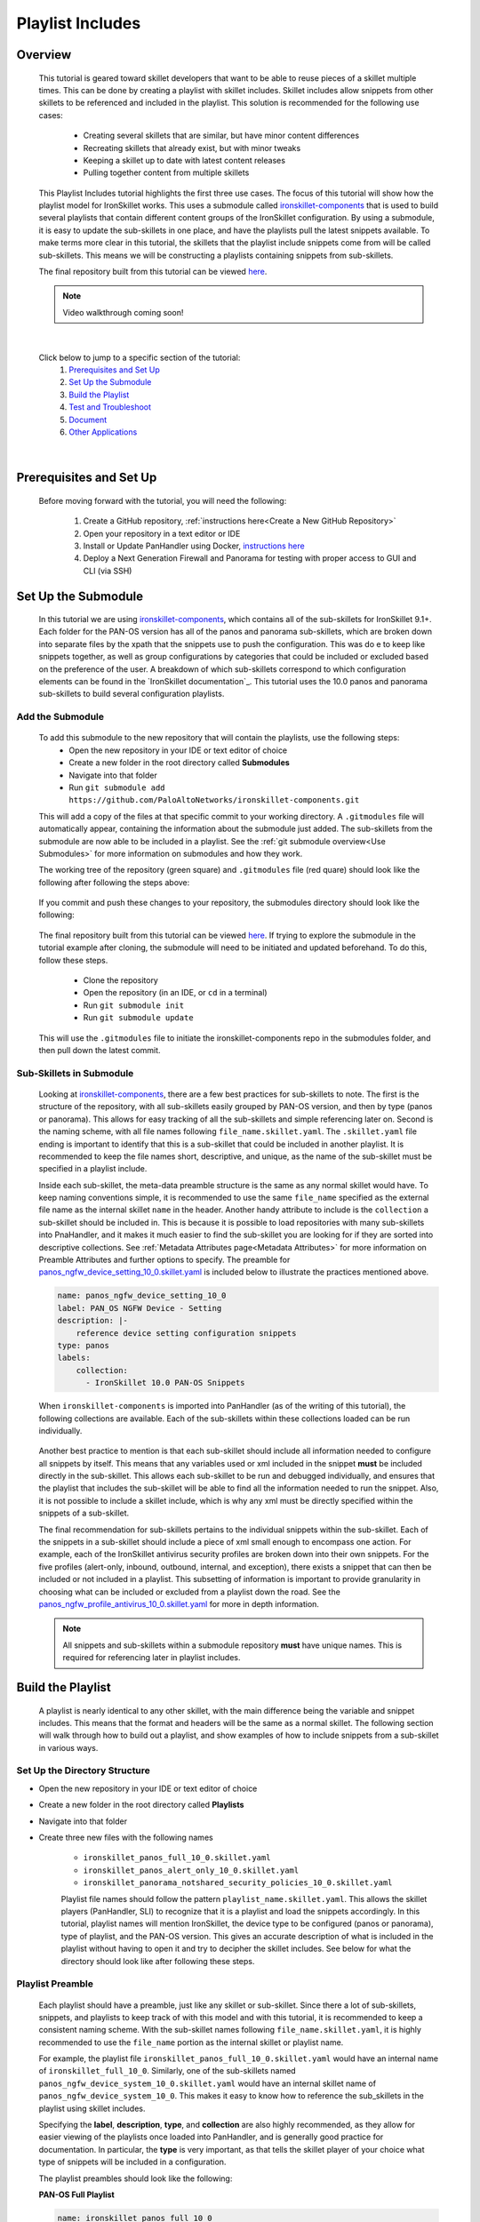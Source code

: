 Playlist Includes
=================

Overview
--------

    This tutorial is geared toward skillet developers that want to be able to reuse pieces of a skillet multiple times.
    This can be done by creating a playlist with skillet includes. Skillet includes allow snippets from other skillets
    to be referenced and included in the playlist. This solution is recommended for the following use cases:

      * Creating several skillets that are similar, but have minor content differences
      * Recreating skillets that already exist, but with minor tweaks
      * Keeping a skillet up to date with latest content releases
      * Pulling together content from multiple skillets

    This Playlist Includes tutorial highlights the first three use cases. The focus of this tutorial will show how the
    playlist model for IronSkillet works. This uses a submodule called `ironskillet-components`_ that is used to build
    several playlists that contain different content groups of the IronSkillet configuration. By using a submodule, it
    is easy to update the sub-skillets in one place, and have the playlists pull the latest snippets available. To make
    terms more clear in this tutorial, the skillets that the playlist include snippets come from will be called sub-skillets.
    This means we will be constructing a playlists containing snippets from sub-skillets.

    .. _ironskillet-components: https://github.com/PaloAltoNetworks/ironskillet-components

    The final repository built from this tutorial can be viewed `here <https://github.com/madelinemccombe/Playlist_Includes_Tutorial>`_.


    .. NOTE::
        Video walkthrough coming soon!

|

    Click below to jump to a specific section of the tutorial:
      1. `Prerequisites and Set Up`_
      2. `Set Up the Submodule`_
      3. `Build the Playlist`_
      4. `Test and Troubleshoot`_
      5. `Document`_
      6. `Other Applications`_

|

Prerequisites and Set Up
------------------------

    Before moving forward with the tutorial, you will need the following:

        1. Create a GitHub repository, :ref:`instructions here<Create a New GitHub Repository>`
        2. Open your repository in a text editor or IDE
        3. Install or Update PanHandler using Docker,  `instructions here`_
        4. Deploy a Next Generation Firewall and Panorama for testing with proper access to GUI and CLI (via SSH)

    .. _instructions here: https://panhandler.readthedocs.io/en/master/running.html#quick-start



Set Up the Submodule
--------------------

    In this tutorial we are using `ironskillet-components`_, which contains all of the sub-skillets for IronSkillet 9.1+.
    Each folder for the PAN-OS version has all of the panos and panorama sub-skillets, which are broken down into separate
    files by the xpath that the snippets use to push the configuration. This was do e to keep like snippets together, as
    well as group configurations by categories that could be included or excluded based on the preference of the user.
    A breakdown of which sub-skillets correspond to which configuration elements can be found in the
    `IronSkillet documentation`_. This tutorial uses the 10.0 panos and panorama sub-skillets to build
    several configuration playlists.

    .. _ironskillet-components: https://github.com/PaloAltoNetworks/ironskillet-components
    .. _IronSkillet documentation: https://iron-skillet.readthedocs.io/en/docs_master/panos_template_guide.html

Add the Submodule
~~~~~~~~~~~~~~~~~

    To add this submodule to the new repository that will contain the playlists, use the following steps:
      * Open the new repository in your IDE or text editor of choice
      * Create a new folder in the root directory called **Submodules**
      * Navigate into that folder
      * Run ``git submodule add https://github.com/PaloAltoNetworks/ironskillet-components.git``


    This will add a copy of the files at that specific commit to your working directory. A ``.gitmodules`` file will
    automatically appear, containing the information about the submodule just added. The sub-skillets from the submodule
    are now able to be included in a playlist. See the :ref:`git submodule overview<Use Submodules>` for more
    information on submodules and how they work.

    The working tree of the repository (green square) and ``.gitmodules`` file (red quare) should look like the
    following after following the steps above:

      .. image:: /images/includes_tutorial/submodule_init_IDE.png
         :width: 800

    If you commit and push these changes to your repository, the submodules directory should look like the following:

      .. image:: /images/includes_tutorial/submodule_init_github.png
         :width: 800

    The final repository built from this tutorial can be viewed `here <https://github.com/madelinemccombe/Playlist_Includes_Tutorial>`_.
    If trying to explore the submodule in the tutorial example after cloning, the submodule will need to be initiated and
    updated beforehand. To do this, follow these steps.
        * Clone the repository
        * Open the repository (in an IDE, or ``cd`` in a terminal)
        * Run ``git submodule init``
        * Run ``git submodule update``

    This will use the ``.gitmodules`` file to initiate the ironskillet-components repo in the submodules folder, and then
    pull down the latest commit.


Sub-Skillets in Submodule
~~~~~~~~~~~~~~~~~~~~~~~~~

    Looking at `ironskillet-components`_, there are a few best practices for sub-skillets to note. The first is the
    structure of the repository, with all sub-skillets easily grouped by PAN-OS version, and then by type (panos or
    panorama). This allows for easy tracking of all the sub-skillets and simple referencing later on. Second is
    the naming scheme, with all file names following ``file_name.skillet.yaml``. The ``.skillet.yaml`` file ending is
    important to identify that this is a sub-skillet that could be included in another playlist. It is recommended to
    keep the file names short, descriptive, and unique, as the name of the sub-skillet must be specified in a playlist include.

    .. _ironskillet-components: https://github.com/PaloAltoNetworks/ironskillet-components

    Inside each sub-skillet, the meta-data preamble structure is the same as any normal skillet would have. To keep naming conventions simple,
    it is recommended to use the same ``file_name`` specified as the external file name as the internal skillet ``name``
    in the header. Another handy attribute to include is the ``collection`` a sub-skillet should be included
    in. This is because it is possible to load repositories with many sub-skillets into PnaHandler, and it makes it much
    easier to find the sub-skillet you are looking for if they are sorted into descriptive collections.
    See :ref:`Metadata Attributes page<Metadata Attributes>` for more information on
    Preamble Attributes and further options to specify. The
    preamble for `panos_ngfw_device_setting_10_0.skillet.yaml <https://github.com/PaloAltoNetworks/ironskillet-components/blob/main/panos_v10.0/ngfw/panos_ngfw_device_setting_10_0.skillet.yaml>`_
    is included below to illustrate the practices mentioned above.

    .. code-block:: yaml

        name: panos_ngfw_device_setting_10_0
        label: PAN_OS NGFW Device - Setting
        description: |-
            reference device setting configuration snippets
        type: panos
        labels:
            collection:
              - IronSkillet 10.0 PAN-OS Snippets

    When ``ironskillet-components`` is imported into PanHandler (as of the writing of this tutorial), the following
    collections are available. Each of the sub-skillets within these collections loaded can be run individually.

      .. image:: /images/includes_tutorial/ironskillet_components_collections.png
         :width: 800

    Another best practice to mention is that each sub-skillet should include all information needed to configure all snippets
    by itself. This means that any variables used or xml included in the snippet **must** be included directly in the
    sub-skillet. This allows each sub-skillet to be run and debugged individually, and ensures that the playlist that
    includes the sub-skillet will be able to find all the information needed to run the snippet. Also, it is not possible
    to include a skillet include, which is why any xml must be directly specified within the snippets of a sub-skillet.

    The final recommendation for sub-skillets pertains to the individual snippets within the sub-skillet. Each of the
    snippets in a sub-skillet should include a piece of xml small enough to encompass one action. For example,
    each of the IronSkillet antivirus security profiles are broken down into their own snippets. For the five profiles (alert-only,
    inbound, outbound, internal, and exception), there exists a snippet that can then be included or not included in a playlist.
    This subsetting of information is important to provide granularity in choosing what can be included or excluded from
    a playlist down the road.
    See the `panos_ngfw_profile_antivirus_10_0.skillet.yaml <https://github.com/PaloAltoNetworks/ironskillet-components/blob/main/panos_v10.0/ngfw/panos_ngfw_profile_antivirus_10_0.skillet.yaml>`_
    for more in depth information.

    .. NOTE::
        All snippets and sub-skillets within a submodule repository **must** have unique names. This is required for
        referencing later in playlist includes.



Build the Playlist
------------------

    A playlist is nearly identical to any other skillet, with the main difference being the variable and snippet includes.
    This means that the format and headers will be the same as a normal skillet. The following section will walk through
    how to build out a playlist, and show examples of how to include snippets from a sub-skillet in various ways.

Set Up the Directory Structure
~~~~~~~~~~~~~~~~~~~~~~~~~~~~~~

* Open the new repository in your IDE or text editor of choice
* Create a new folder in the root directory called **Playlists**
* Navigate into that folder
* Create three new files with the following names

    * ``ironskillet_panos_full_10_0.skillet.yaml``
    * ``ironskillet_panos_alert_only_10_0.skillet.yaml``
    * ``ironskillet_panorama_notshared_security_policies_10_0.skillet.yaml``


    Playlist file names should follow the pattern ``playlist_name.skillet.yaml``. This allows the skillet players
    (PanHandler, SLI) to recognize that it is a playlist and load the snippets accordingly. In this tutorial, playlist
    names will mention IronSkillet, the device type to be configured (panos or panorama), type of playlist, and the
    PAN-OS version. This gives an accurate description of what is included in the playlist without having to open it
    and try to decipher the skillet includes. See below for what the directory should look like after following these steps.

      .. image:: /images/includes_tutorial/playlist_creation.png
         :width: 400


Playlist Preamble
~~~~~~~~~~~~~~~~~

    Each playlist should have a preamble, just like any skillet or sub-skillet. Since there a lot of sub-skillets,
    snippets, and playlists to keep track of with this model and with this tutorial, it is recommended to keep a
    consistent naming scheme. With the sub-skillet names following ``file_name.skillet.yaml``, it is highly recommended
    to use the ``file_name`` portion as the internal skillet or playlist name.

    For example, the playlist file ``ironskillet_panos_full_10_0.skillet.yaml`` would have an internal name of
    ``ironskillet_full_10_0``. Similarly, one of the sub-skillets named ``panos_ngfw_device_system_10_0.skillet.yaml``
    would have an internal skillet name of ``panos_ngfw_device_system_10_0``. This makes it easy to know how to reference
    the sub_skillets in the playlist using skillet includes.

    Specifying the **label**, **description**, **type**, and **collection** are also highly recommended, as they allow
    for easier viewing of the playlists once loaded into PanHandler, and is generally good practice for documentation. In
    particular, the **type** is very important, as that tells the skillet player of your choice what type of snippets
    will be included in a configuration.

    The playlist preambles should look like the following:

    **PAN-OS Full Playlist**

    .. code-block:: yaml

        name: ironskillet_panos_full_10_0
        label: IronSkillet PAN-OS 10.0
        description: |-
          group of snippets for ironskillet 10.0
        type: panos
        labels:
          collection:
            - IronSkillet Playlists

        variables:

        snippets:


    **PAN-OS Alert Only Playlist**

    .. code-block:: yaml

        name: ironskillet_panos_alert_only_10_0
        label: IronSkillet Alert-Only 10.0
        description: |-
          group of alert only policies for ironskillet 10.0
        type: panos
        labels:
          collection:
            - IronSkillet Playlists

        variables:

        snippets:

    **Panorama Not-Shared Security Policies Playlist**

    .. code-block:: yaml

        name: ironskillet_panorama_notshared_security_policies_10_0
        label: IronSkillet Panorama Not-Shared Security Policies 10.0
        description: |-
          group of security policies for panorama not-shared ironskillet 10.0
        type: panorama
        labels:
          collection:
            - IronSkillet Playlists

        variables:

        snippets:


    See :ref:`Metadata Attributes page<Metadata Attributes>` for more information on Preamble Attributes and further
    options to specify. The ``variables:`` and `` snippets:`` sections are blank for now, but will be added to in the
    following sections.


Including Snippets
~~~~~~~~~~~~~~~~~~

    There are different ways to include snippets from sub-skillets in a playlist. The main ways are listed below, and
    will be highlighted when building out the playlists in the following section:
      * Load entire sub-skillet as is
      * Load only certain snippets from a sub-skillet
      * Load and change the element of snippets in a sub-skillet
      * Load and change xpath of snippets in a sub-skillet (particularly useful with different panorama setups)

**Load entire sub-skillet as is**

    To include an entire sub-skillet into a playlist, in the **snippet** section of the *playlist*, create entries that
    have a **name** and **include** set to the internal sub-skillet name defined in the preamble of the sub-skillet. In
    this example, all of the snippets from the Device System sub-skillet will be included in the playlist. Any variables
    in the sub-skillet are included by default.

    .. code-block:: yaml

        snippets:
            - name: panos_ngfw_device_system_10_0
            include: panos_ngfw_device_system_10_0

**Load only certain snippets from a sub-skillet**

    If only certain snippets within a sub-skillet should be included in a playlist, still specify the **name** and **include**
    of the entry in the **snippet** section of the *playlist* like the above example. Then, add an **include_snippets**
    attribute and list out each name of the snippets from the sub-skillet to be included. In this example, only the Alert Only
    Antivirus security profile is included from the Antivirus sub-skillet.


    .. code-block:: yaml

        snippets:
            - name: panos_ngfw_profile_antivirus_10_1
            include: panos_ngfw_profile_antivirus_10_1
            include_snippets:
              - name: ironskillet_antivirus_alert_all

    .. NOTE::
        Any variables in the sub-skillet must be specifically included when choosing a subset of snippets to include.
        This is covered in the :ref:`Including Variables<Including Variables>` section of this tutorial.


**Change the element of a snippet in a sub-skillet**

    Sometimes, there may be one snippet in a sub-skillet that has XML changes needed in a playlist. This can easily be
    done through overwriting the element attribute of the snippet from the sub-skillet. In this example the login banner
    snippet was changed from the default in the Device System sub-skillet, but the other five snippets were kept as is.
    Notice that there is an ``include_variables: all`` attribute before the ``include_snippets:``. This is because there
    are variables used in the other snippets that need to be carried over into the playlist. When making overrides to
    snippets using ``include_snippets:``, this is a required step.

    .. code-block:: yaml

        snippets:
            - name: panos_ngfw_device_system_10_0
            include: panos_ngfw_device_system_10_0
            include_variables: all
            include_snippets:
              - name: ironskillet_device_system_dynamic_updates
              - name: ironskillet_device_system_snmp
              - name: ironskillet_device_system_ntp
              - name: ironskillet_device_system_timezone
              - name: ironskillet_device_system_hostname
              - name: ironskillet_device_system_login_banner
                element: |-
                    <login-banner>You have accessed a protected system.
                    If not authorized, log off immediately.</login-banner>


**Change xpath of a snippet in a sub-skillet**

    Similar to the above example, sometime the xpath of a snippet will need to be changed due to device configuration. The
    xpath specifies where in the XML the element should be placed, which can change due to how the device is set up.
    Panorama in particular often has a different xpath depending if it is a shared or not-shared setup. See
    `IronSkillet Documentation <https://iron-skillet.readthedocs.io/en/docs_master/panorama_template_guide.html>`_ for
    more information about this. In `ironskillet-components <https://github.com/PaloAltoNetworks/ironskillet-components>`_,
    the shared xpath was chosen as the default for the xpath attribute in the panorama sub-skillets. In this example,
    a Not-Shared playlist is being built, so the xpath will have to be changed to the not-shared version for some
    sub-skillets. Each snippet in the sub-skillet must be individually included and have the xpath 'overwritten', even
    though the xpath for all snippets in the file might be changing to the same path.

    .. code-block:: yaml

        snippets:
          - name: panorama_tag_10_0
            include: panorama_tag_10_0
            include_snippets:
              - name: ironskillet_tag_ironskillet_version
                xpath: /config/devices/entry[@name='localhost.localdomain']/device-group/entry[@name='{{DEVICE_GROUP}}']/tag

    .. NOTE::
        Notice that there is a new ``DEVICE_GROUP`` variable introduced in the changed xpaths. This variable will need to be
        included in the playlist ``variables:`` section.


**Add Snippets to Playlists**

    Using the processes explained above, the sub-skillets should now be added to the playlist as follows:

    .. toggle-header:: class
      :header: **PAN-OS Full Playlist [show/hide snippets]**

          .. code-block:: yaml

            snippets:

              # IronSkillet baseline
              # general device system and setting configs
              - name: panos_ngfw_device_system_mgmt_ip_10_0
                include: panos_ngfw_device_system_mgmt_ip_10_0
              - name: panos_ngfw_device_system_dns_10_0
                include: panos_ngfw_device_system_dns_10_0
              - name: panos_ngfw_device_system_10_0
                include: panos_ngfw_device_system_10_0
              - name: panos_ngfw_device_setting_10_0
                include: panos_ngfw_device_setting_10_0
              - name: panos_ngfw_mgt_config_users_10_0
                include: panos_ngfw_mgt_config_users_10_0
              - name: panos_ngfw_password_complexity_10_0
                include: panos_ngfw_password_complexity_10_0
              # shared log settings and profile
              - name: panos_ngfw_shared_log_settings_10_0
                include: panos_ngfw_shared_log_settings_10_0
              - name: panos_ngfw_shared_log_settings_email_profile_10_0
                include: panos_ngfw_shared_log_settings_email_profile_10_0
              - name: panos_ngfw_shared_log_settings_email_system_critical_10_0
                include: panos_ngfw_shared_log_settings_email_system_critical_10_0
              # tag object
              - name: panos_ngfw_tag_10_0
                include: panos_ngfw_tag_10_0
                # log settings
              - name: panos_ngfw_log_settings_profiles_10_0
                include: panos_ngfw_log_settings_profiles_10_0
              - name: panos_ngfw_log_settings_profiles_email_10_0
                include: panos_ngfw_log_settings_profiles_email_10_0
              # security profiles and profile groups
              - name: panos_ngfw_profile_custom_urlFiltering_10_0
                include: panos_ngfw_profile_custom_urlFiltering_10_0
              - name: panos_ngfw_profile_decryption_10_0
                include: panos_ngfw_profile_decryption_10_0
              - name: panos_ngfw_profile_antivirus_10_0
                include: panos_ngfw_profile_antivirus_10_0
              - name: panos_ngfw_profile_spyware_10_0
                include: panos_ngfw_profile_spyware_10_0
              - name: panos_ngfw_profile_vulnerability_10_0
                include: panos_ngfw_profile_vulnerability_10_0
              - name: panos_ngfw_profile_file-blocking_10_0
                include: panos_ngfw_profile_file-blocking_10_0
              - name: panos_ngfw_profile_urlFiltering_10_0
                include: panos_ngfw_profile_urlFiltering_10_0
              - name: panos_ngfw_profile_wildfire_analysis_10_0
                include: panos_ngfw_profile_wildfire_analysis_10_0
              - name: panos_ngfw_profile_group_10_0
                include: panos_ngfw_profile_group_10_0
              # rulebase
              - name: panos_ngfw_rulebase_default_security_rules_10_0
                include: panos_ngfw_rulebase_default_security_rules_10_0
              - name: panos_ngfw_rulebase_security_10_0
                include: panos_ngfw_rulebase_security_10_0
              - name: panos_ngfw_rulebase_decryption_10_0
                include: panos_ngfw_rulebase_decryption_10_0
              - name: panos_ngfw_zone_protection_10_0
                include: panos_ngfw_zone_protection_10_0
              # reports and email
              - name: panos_ngfw_reports_simple_10_0
                include: panos_ngfw_reports_simple_10_0
              - name: panos_ngfw_report_group_simple_10_0
                include: panos_ngfw_report_group_simple_10_0
              - name: panos_ngfw_email_scheduler_10_0
                include: panos_ngfw_email_scheduler_10_0


    .. toggle-header:: class
      :header: **PAN-OS Alert Only Playlist [show/hide snippets]**

          .. code-block:: yaml

            snippets:

              # tag object
              - name: panos_ngfw_tag_10_0
                include: panos_ngfw_tag_10_0
                include_snippets:
                  - name: ironskillet_tag_ironskillet_version
              # security profiles and profile groups
              - name: panos_ngfw_profile_custom_urlFiltering_10_0
                include: panos_ngfw_profile_custom_urlFiltering_10_0
                include_snippets:
                  - name: ironskillet_custom_url_category_allow
              - name: panos_ngfw_profile_decryption_10_0
                include: panos_ngfw_profile_decryption_10_0
              - name: panos_ngfw_profile_antivirus_10_0
                include: panos_ngfw_profile_antivirus_10_0
                include_snippets:
                  - name: ironskillet_antivirus_alert_all
              - name: panos_ngfw_profile_spyware_10_0
                include: panos_ngfw_profile_spyware_10_0
                include_variables: all
                include_snippets:
                  - name: ironskillet_spyware_alert_all
              - name: panos_ngfw_profile_vulnerability_10_0
                include: panos_ngfw_profile_vulnerability_10_0
                include_snippets:
                  - name: ironskillet_vulnerability_alert_all
              - name: panos_ngfw_profile_file-blocking_10_0
                include: panos_ngfw_profile_file-blocking_10_0
                include_snippets:
                  - name: ironskillet_file_blocking_alert_all
              - name: panos_ngfw_profile_urlFiltering_10_0
                include: panos_ngfw_profile_urlFiltering_10_0
                include_snippets:
                  - name: ironskillet_url_alert_all
              - name: panos_ngfw_profile_wildfire_analysis_10_0
                include: panos_ngfw_profile_wildfire_analysis_10_0
                include_snippets:
                  - name: ironskillet_wildfire_alert_all
              - name: panos_ngfw_profile_group_10_0
                include: panos_ngfw_profile_group_10_0
                include_snippets:
                  - name: ironskillet_profile_group_alert_all


    .. toggle-header:: class
      :header: **Panorama Not-Shared Security Policies Playlist [show/hide snippets]**

          .. code-block:: yaml

            snippets:

              # tag object
              - name: panorama_tag_10_0
                include: panorama_tag_10_0
                include_snippets:
                  - name: ironskillet_tag_ironskillet_version
                    xpath: /config/devices/entry[@name='localhost.localdomain']/device-group/entry[@name='{{DEVICE_GROUP}}']/tag
              # security profiles
              - name: panorama_profiles_custom_url_category_10_0
                include: panorama_profiles_custom_url_category_10_0
                include_snippets:
                  - name: ironskillet_custom_url_category_block
                    xpath: /config/devices/entry[@name='localhost.localdomain']/device-group/entry[@name='{{DEVICE_GROUP}}']/profiles/custom-url-category
                  - name: ironskillet_custom_url_category_allow
                    xpath: /config/devices/entry[@name='localhost.localdomain']/device-group/entry[@name='{{DEVICE_GROUP}}']/profiles/custom-url-category
                  - name: ironskillet_custom_url_category_no_decrypt
                    xpath: /config/devices/entry[@name='localhost.localdomain']/device-group/entry[@name='{{DEVICE_GROUP}}']/profiles/custom-url-category
              - name: panorama_profiles_decryption_10_0
                include: panorama_profiles_decryption_10_0
                include_snippets:
                  - name: ironskillet_decryption_profile
                    xpath: /config/devices/entry[@name='localhost.localdomain']/device-group/entry[@name='{{DEVICE_GROUP}}']/profiles/decryption
              - name: panorama_profiles_virus_10_0
                include: panorama_profiles_virus_10_0
                include_snippets:
                  - name: ironskillet_antivirus_alert_all
                    xpath: /config/devices/entry[@name='localhost.localdomain']/device-group/entry[@name='{{DEVICE_GROUP}}']/profiles/virus
                  - name: ironskillet_antivirus_outbound
                    xpath: /config/devices/entry[@name='localhost.localdomain']/device-group/entry[@name='{{DEVICE_GROUP}}']/profiles/virus
                  - name: ironskillet_antivirus_inbound
                    xpath: /config/devices/entry[@name='localhost.localdomain']/device-group/entry[@name='{{DEVICE_GROUP}}']/profiles/virus
                  - name: ironskillet_antivirus_internal
                    xpath: /config/devices/entry[@name='localhost.localdomain']/device-group/entry[@name='{{DEVICE_GROUP}}']/profiles/virus
                  - name: ironskillet_antivirus_exception
                    xpath: /config/devices/entry[@name='localhost.localdomain']/device-group/entry[@name='{{DEVICE_GROUP}}']/profiles/virus
              - name: panorama_profiles_spyware_10_0
                include: panorama_profiles_spyware_10_0
                include_variables: all
                include_snippets:
                  - name: ironskillet_spyware_outbound
                    xpath: /config/devices/entry[@name='localhost.localdomain']/device-group/entry[@name='{{DEVICE_GROUP}}']/profiles/spyware
                  - name: ironskillet_spyware_inbound
                    xpath: /config/devices/entry[@name='localhost.localdomain']/device-group/entry[@name='{{DEVICE_GROUP}}']/profiles/spyware
                  - name: ironskillet_spyware_internal
                    xpath: /config/devices/entry[@name='localhost.localdomain']/device-group/entry[@name='{{DEVICE_GROUP}}']/profiles/spyware
                  - name: ironskillet_spyware_alert_all
                    xpath: /config/devices/entry[@name='localhost.localdomain']/device-group/entry[@name='{{DEVICE_GROUP}}']/profiles/spyware
                  - name: ironskillet_exception
                    xpath: /config/devices/entry[@name='localhost.localdomain']/device-group/entry[@name='{{DEVICE_GROUP}}']/profiles/spyware
              - name: panorama_profiles_vulnerability_10_0
                include: panorama_profiles_vulnerability_10_0
                include_snippets:
                  - name: ironskillet_vulnerability_outbound
                    xpath: /config/devices/entry[@name='localhost.localdomain']/device-group/entry[@name='{{DEVICE_GROUP}}']/profiles/vulnerability
                  - name: ironskillet_vulnerability_inbound
                    xpath: /config/devices/entry[@name='localhost.localdomain']/device-group/entry[@name='{{DEVICE_GROUP}}']/profiles/vulnerability
                  - name: ironskillet_vulnerability_internal
                    xpath: /config/devices/entry[@name='localhost.localdomain']/device-group/entry[@name='{{DEVICE_GROUP}}']/profiles/vulnerability
                  - name: ironskillet_vulnerability_alert_all
                    xpath: /config/devices/entry[@name='localhost.localdomain']/device-group/entry[@name='{{DEVICE_GROUP}}']/profiles/vulnerability
              - name: panorama_profiles_file_blocking_10_0
                include: panorama_profiles_file_blocking_10_0
                include_snippets:
                  - name: ironskillet_file_blocking_outbound
                    xpath: /config/devices/entry[@name='localhost.localdomain']/device-group/entry[@name='{{DEVICE_GROUP}}']/profiles/file-blocking
                  - name: ironskillet_file_blocking_inbound
                    xpath: /config/devices/entry[@name='localhost.localdomain']/device-group/entry[@name='{{DEVICE_GROUP}}']/profiles/file-blocking
                  - name: ironskillet_file_blocking_internal
                    xpath: /config/devices/entry[@name='localhost.localdomain']/device-group/entry[@name='{{DEVICE_GROUP}}']/profiles/file-blocking
                  - name: ironskillet_file_blocking_alert_all
                    xpath: /config/devices/entry[@name='localhost.localdomain']/device-group/entry[@name='{{DEVICE_GROUP}}']/profiles/file-blocking
              - name: panorama_profiles_url_filtering_10_0
                include: panorama_profiles_url_filtering_10_0
                include_snippets:
                  - name: ironskillet_url_outbound
                    xpath: /config/devices/entry[@name='localhost.localdomain']/device-group/entry[@name='{{DEVICE_GROUP}}']/profiles/url-filtering
                  - name: ironskillet_url_alert_all
                    xpath: /config/devices/entry[@name='localhost.localdomain']/device-group/entry[@name='{{DEVICE_GROUP}}']/profiles/url-filtering
                  - name: ironskillet_url_exception
                    xpath: /config/devices/entry[@name='localhost.localdomain']/device-group/entry[@name='{{DEVICE_GROUP}}']/profiles/url-filtering
              - name: panorama_profiles_wildfire_analysis_10_0
                include: panorama_profiles_wildfire_analysis_10_0
                include_snippets:
                  - name: ironskillet_wildfire_outbound
                    xpath: /config/devices/entry[@name='localhost.localdomain']/device-group/entry[@name='{{DEVICE_GROUP}}']/profiles/wildfire-analysis
                  - name: ironskillet_wildfire_inbound
                    xpath: /config/devices/entry[@name='localhost.localdomain']/device-group/entry[@name='{{DEVICE_GROUP}}']/profiles/wildfire-analysis
                  - name: ironskillet_wildfire_internal
                    xpath: /config/devices/entry[@name='localhost.localdomain']/device-group/entry[@name='{{DEVICE_GROUP}}']/profiles/wildfire-analysis
                  - name: ironskillet_wildfire_alert_all
                    xpath: /config/devices/entry[@name='localhost.localdomain']/device-group/entry[@name='{{DEVICE_GROUP}}']/profiles/wildfire-analysis
              - name: panorama_profile_group_10_0
                include: panorama_profile_group_10_0
                include_snippets:
                  - name: ironskillet_profile_group_outbound
                    xpath: /config/devices/entry[@name='localhost.localdomain']/device-group/entry[@name='{{DEVICE_GROUP}}']/profile-group
                  - name: ironskillet_profile_group_inbound
                    xpath: /config/devices/entry[@name='localhost.localdomain']/device-group/entry[@name='{{DEVICE_GROUP}}']/profile-group
                  - name: ironskillet_profile_group_internal
                    xpath: /config/devices/entry[@name='localhost.localdomain']/device-group/entry[@name='{{DEVICE_GROUP}}']/profile-group
                  - name: ironskillet_profile_group_alert_all
                    xpath: /config/devices/entry[@name='localhost.localdomain']/device-group/entry[@name='{{DEVICE_GROUP}}']/profile-group
                  - name: ironskillet_profile_group_default
                    xpath: /config/devices/entry[@name='localhost.localdomain']/device-group/entry[@name='{{DEVICE_GROUP}}']/profile-group


    .. NOTE::
        It is not currently possible to include another include. This means that a playlist cannot effectively include a
        snippet from another playlist that already has a ``include_snippets:`` defined. If this needs to be done, instead
        try referencing the same sub-skillets directly in both playlists.

Including Variables
~~~~~~~~~~~~~~~~~~~

    Generally when including snippets from a sub-skillet, all of the variables from the sub-skillet should be loaded as
    well, since they are needed to execute the snippets. This is the default action when loading an entire sub-skillet.
    However, if only certain snippets are loaded, or if changes to the snippet are made in the playlist, it is important to
    specify how variables are included. Basically, anytime the ``include_snippets:`` attribute is used, ``include_variables:``
    should also be specified, as long as there are variables in the sub-skillet to include.

    Take the xpath override example from the previous section:

    .. code-block:: yaml

        snippets:
          - name: panorama_tag_10_0
            include: panorama_tag_10_0
            include_snippets:
              - name: ironskillet_tag_ironskillet_version
                xpath: /config/devices/entry[@name='localhost.localdomain']/device-group/entry[@name='{{DEVICE_GROUP}}']/tag

    This also highlights another important factor, which is that any **new** variables introduced to the playlist in
    snippet changes must be included in the ``variables:`` section of the playlist. Here, the **DEVICE_GROUP** variable should be
    added to the Not-Shared DGTemplate playlists as follows:

    .. code-block:: yaml

        variables:
          - name: DEVICE_GROUP
            description: Device-group name for Panorama
            default: sample_devicegroup
            type_hint: text
            help_text: creates a sample device-group with IronSkillet configuration elements


    Other use cases that might come up:
      * menu options for custom loads (checkboxes in a workflow)
      * when conditional includes
      * See the `Workflow Tutorial <https://skilletbuilder.readthedocs.io/en/latest/tutorials/tutorial_workflow.html#add-variables-to-the-skillet>`_ for more examples of variable usage



Test and Troubleshoot
---------------------

    Now that the skillet has been pushed to GitHub, the skillet can be imported or loaded into one of the skillet
    player tools, such as PanHandler or SLI, for testing. This Tutorial will show how to test and debug using PanHandler.
    Make sure to `update to the latest release <https://panhandler.readthedocs.io/en/master/running.html#quick-start>`_,
    as playlists are a new feature.

    Testing playlists involves three main components:

        1. User-facing variables
        2. Overall sequence of sub-skillets
        3. Overrides of any sub-skillet features

    Continue reading to see how to test these components in PanHandler.


Import the Playlists
~~~~~~~~~~~~~~~~~~~~

    Import the playlists into PanHandler (see menu for location to do this below), and open the
    **IronSkillet Playlists** collection from either the *Skillet Collections* or *Skillet Repositories* page.

        .. image:: /images/includes_tutorial/import_playlist_panhandler.png
         :width: 800

    If the repository did load correctly, then it should take you to the **Repository Detail** page. This page has
    a Details overview section, a preview of the latest commits to the repository, the skillets (and playlists) found
    and loaded from the repository, and links to the collections found from the skillets. An option to checkout a
    different branch from the default is all the way at the bottom of the page.

    If the playlist did not load correctly into PanHandler, an error message should pop up
    naming the playlist and snippet where the error occurred. This could be due to an incorrect name reference, missing
    variables, or general YAML syntax errors. If this happens, fix what was named in the error, commit/push those changes,
    and then hit the **Update To Latest** button (green oval) at the top of the repository **Details** page.

        .. image:: /images/includes_tutorial/repository_details_panhandler.png
         :width: 800

    .. NOTE::
    If there are other repositories (for example PANW IronSkillet) already loaded into PanHandler that have
    the same skillet names as the playlists, the new playlists will not load. This will not throw an error, so it will
    appear that the new repository loaded correctly, but it could be missing playlists. To fix this, remove both repositories
    with duplicate names and try importing the playlist repository again.


Debug and Play the Playlist
~~~~~~~~~~~~~~~~~~~~~~~~~~~

    Once the repository is loaded into PanHandler without any errors, there are a few playlist-specific features that
    should be double checked. To play a playlist, click on the name of the playlist from the repository **Details** page,
    or the Collection page the playlist belongs to (**IronSkillet Playlists** in this tutorial).


    All variables loaded into a skillet will show up in the first menu when evaluating the playlist. The correct
    variable menus are shown below for each playlist.

    **PAN-OS Full**
        .. image:: /images/includes_tutorial/panos_full_variables.png
         :width: 800

    **PAN-OS Alert Only**
        .. image:: /images/includes_tutorial/alert_only_variables.png
         :width: 800

    **Panorama Not-Shared Security Policies**
        .. image:: /images/includes_tutorial/panorama_variables.png
         :width: 800

    After hitting the **Submit** button at the bottom right of the variables menu, the **Target Information** menu will
    show up. Here, a valid NGFW or Panorama IP, username, and password should be inputted. **DO NOT HIT SUBMIT**, but
    instead click the **Debug** button (pink box). This opens up a super helpful menu that shows how the XML snippets
    rendered from the playlist and variables specified. This **Debug** view will be used to double-check three
    important aspects of playlists below.

        .. image:: /images/includes_tutorial/debug_button_panhandler.png
         :width: 800

**Check variables loaded correctly**


**Check xml snippets and xpaths loaded correctly**


**Confirm xml, xpath, and variable overrides**



    Some common errors are:
        * Using the incorrect sub-skillet or snippet name in an ``include_snippets:`` attribute
        * Not including variables needed
        * Using the same name between sub-skillets and playlists, or between separate repositories loaded in PanHandler


Edit, Push, Test
~~~~~~~~~~~~~~~~

    As changes are made to the skillets while debugging, the following steps should be taken to see the changes reflected
    in PanHandler:
        * Commit and Push changes from the IDE/code editor to GitHub
        * In PanHandler open up the **Imported Repositories** page using the **Skillet Repositories** menu option (blue box)

    Once on the **Imported Repositories** page, there are two options to update
        1. Click the **Update All Repostiories** button (purple box)
        OR
        2. Open up the playlist repository using the Details button (green box)
            * Click the **Update to Latest** button (green oval)

    *Imported Repositories Page*
        .. image:: /images/includes_tutorial/panhandler_imported_repositories.png
         :width: 800

    *Details Page*
        .. image:: /images/includes_tutorial/repository_details_panhandler.png
         :width: 800

Document
--------

    The final stage is to document key details about the skillet to provide contextual information
    to the user community. Documentation is especially important when using the Playlist Framework, as there is
    additional content being included and referenced through the submodule and sub-skillets.


README.md
~~~~~~~~~

    The playlist repository has an empty placeholder ``README.md`` that should give an overview of the solution.
    The ``README.md`` should provide skillet-specific details such as what the playlist does, variable input descriptions,
    and caveats and requirements. Some playlist-specific information to include:
        * Information about the submodules and the content they contain
        * A reminder that when cloning a repository with a submodule, existing submodules will need to be initiated and
          updated before use. To do this, run the following commands:
            * Clone the repository ``git clone <clone_link>``
            * ``git submodule init``
            * ``git submodule update``
        * Remind users to update the submodule as needed, since that is not done automatically as new commits are released
            * Open the playlist repository
            * Run ``git submodule update --remote --merge``
            * Commit and Push any changes

    ``README.md`` uses the markdown formatting language. Numerous examples can be found in the skillet files. There is also a
    wide array of `markdown cheat sheets`_ you can find using Google searches.
    Below are a few common markdown elements you can use in your documentation. Most IDEs can display the user view
    as you edit the markdown file.

    .. _markdown cheat sheets: https://github.com/adam-p/markdown-here/wiki/Markdown-Cheatsheet

        +-------------------------------------------------------------------------------------+
        | Markdown syntax options                                                             |
        +=====================================================================================+
        | `#, ##, ###` for header text levels (H1, H2, H3, etc.)                              |
        +-------------------------------------------------------------------------------------+
        | `**text**` for bold text                                                            |
        +-------------------------------------------------------------------------------------+
        | `*text*` or `_text_` to underline                                                   |
        +-------------------------------------------------------------------------------------+
        | `1. text` to create numbered lists                                                  |
        +-------------------------------------------------------------------------------------+
        | `* text`, `+ text`, `- text` for bullet style lists                                 |
        +-------------------------------------------------------------------------------------+
        | `[text](url)` for inline web links                                                  |
        +-------------------------------------------------------------------------------------+
        | \`test\` to highlight a text string                                                 |
        +-------------------------------------------------------------------------------------+
        | \`\`\`text block - one or more lines\`\`\` to create a highlighted text block       |
        +-------------------------------------------------------------------------------------+

    .. TIP::
        To view markdown edits for existing GitHub repos, click on the README.md file, then use the **Raw**
        option to display the output as raw markdown text. From here, you can copy and paste or review formatting.

    Paste this sample ``README.md`` file into your repository and push to GitHub.

    .. code-block:: md

        # Sample Playlist Includes Skillet

        This is used in the training material as part of the Playlist Includes tutorial.

        The solution utilizes three playlists:

        1. A full IronSkillet PAN-OS 10.0 configuration
        2. An Alert-Only Security Profiles IronSkillet PAN-OS 10.0 configuration
            * only includes Alert-Only Security Profiles
            * the IronSkillet version tag is included for documentation purposes
        3. A IronSkillet Not-Shared Panorama 10.0 Security Profiles configuration
            * only includes Security Profiles for a Not-Shared Panorama configuration
            * the IronSkillet version tag is included for documentation purposes

        These playlists were based off of some of the playlists in the
        [IronSkillet 10.1 branch](https://github.com/PaloAltoNetworks/iron-skillet/tree/panos_v10.1/playlists).
        Check out the [README](https://github.com/PaloAltoNetworks/iron-skillet/blob/panos_v10.1/playlists/README.md)
        for more information on the playlists and content they contain.

        Configuration elements in the playlists pull from the
        [ironskillet-components](https://github.com/PaloAltoNetworks/ironskillet-components) submodule, which has several
        sub-skillets. All skillet-player tools (PanHandler, SLI, etc.) will be able to read in the snippets from the
        sub-skillets in the submodule using the `include_snippets` attribute in the playlists. However, the submodule
        has a few steps for upkeep when using content locally.

        When cloning this repository, the submodule will need to be initiated and updated before being able to use it.
        To do this, run the following commands:
            * Clone the repository: `git clone <clone_link>`
            * Initiate the submodule: `git submodule init`
            * Update the submodule to the latest commit: `git submodule update`

        It is also recommended to update the submodule as needed (not done automatically as new commits are released). It
        is necessary to commit and push changes in order to see the latest commit pulled into a skillet player. This
        can be done using the following steps:
            * Open the repository
            * Update the submodule: `git submodule update --remote --merge`
            * Commit and Push any changes


    **Support Policy Text**

        Skillets are not part of Palo Alto Networks supported product so the policy text is appended to the
        README file to specify skillets are not supported. Sample text to copy/paste is found in the `SkilletBuilder repo README`_

    .. _SkilletBuilder repo README: https://raw.githubusercontent.com/PaloAltoNetworks/SkilletBuilder/master/README.md



LIVEcommunity
~~~~~~~~~~~~~~

  Playlists can be shared in the Live community as Community or Personal skillets. Community Skillets
  are expected to have a higher quality of testing, documentation, and ongoing support. Personal skillets
  can be shared as-is to create awareness and eventually become upgraded as Community Skillets.


Other Applications
------------------

    With the Playlist Framework, there are many new options for how skillets can be built. A few further ideas to spark
    inspiration are listed below.
        * Any repo with developed skillets can be added as a submodule
        * Existing skillets can be broken into smaller sub-skillets and included in a playlist
        * If submodules are too complex, the sub-skillets can be added directly to the host repository
        * Playlist Includes can see any sub-skillets within the playlist repository directory or submodule
        * More than one submodule can be added to a repository

    Feel free to reach out with any questions! See the :ref:`Feedback Section<SkilletBuilder Feedback>`
    for more information on how to do so.
